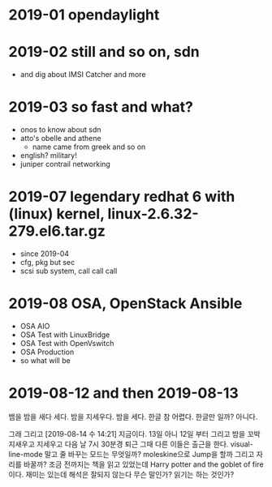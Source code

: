 * 2019-01 opendaylight
* 2019-02 still and so on, sdn

- and dig about IMSI Catcher and more

* 2019-03 so fast and what?

- onos to know about sdn
- atto's obelle and athene
  - name came from greek and so on
- english? military!
- juniper contrail networking

* 2019-07 legendary redhat 6 with (linux) kernel, linux-2.6.32-279.el6.tar.gz

- since 2019-04
- cfg, pkg but sec
- scsi sub system, call call call

* 2019-08 OSA, OpenStack Ansible
  
- OSA AIO
- OSA Test with LinuxBridge
- OSA Test with OpenVswitch
- OSA Production
- so what will be
* 2019-08-12 and then 2019-08-13

뱀을 밤을 새다 세다. 밤을 지세우다. 밤을 세다. 한글 참 어렵다. 한글만 일까?
아니다.

그래 그리고 [2019-08-14 수 14:21] 지금이다. 13일 아니 12일 부터 그리고 밤을 꼬박 지새우고 지세우고 다음 날 7시 30분경 퇴근 그때 다른 이들은 출근을 한다. visual-line-mode 말고 줄 바꾸는 모드는 무엇일까? moleskine으로 Jump을 할까 그리고 자리를 바꿀까? 조금 전까지는 책을 읽고 있었는데 Harry potter and the goblet of fire이다. 재미는 있는데 해석은 잘되지 않는다 무슨 말인가? 읽기는 하는 것인가? 
